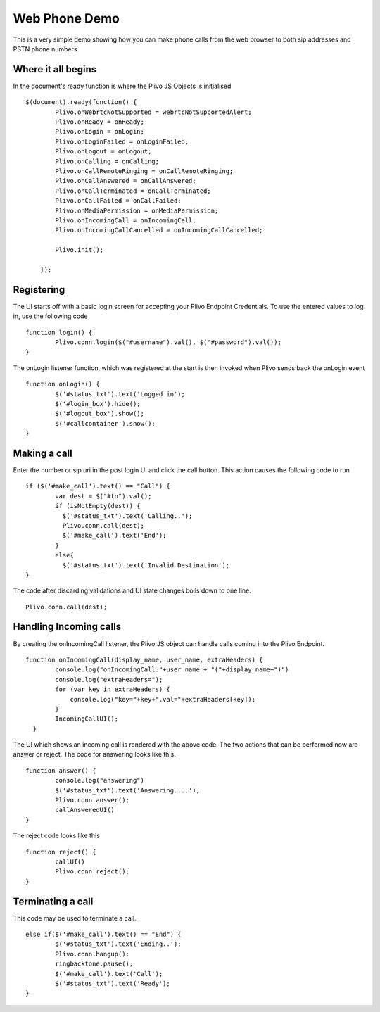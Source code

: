 Web Phone Demo
==============
This is a very simple demo showing how you can make phone calls from the web browser to both sip addresses and PSTN phone numbers


Where it all begins
-------------------
In the document's ready function is where the Plivo JS Objects is initialised
::
    $(document).ready(function() {
            Plivo.onWebrtcNotSupported = webrtcNotSupportedAlert;
            Plivo.onReady = onReady;
            Plivo.onLogin = onLogin;
            Plivo.onLoginFailed = onLoginFailed;
            Plivo.onLogout = onLogout;
            Plivo.onCalling = onCalling;
            Plivo.onCallRemoteRinging = onCallRemoteRinging;
            Plivo.onCallAnswered = onCallAnswered;
            Plivo.onCallTerminated = onCallTerminated;
            Plivo.onCallFailed = onCallFailed;
            Plivo.onMediaPermission = onMediaPermission;
            Plivo.onIncomingCall = onIncomingCall;
            Plivo.onIncomingCallCancelled = onIncomingCallCancelled;
            
            Plivo.init();

        });

Registering
-----------
The UI starts off with a basic login screen for accepting your Plivo Endpoint Credentials. To use the entered values to log in, use the following code
::
    function login() {
            Plivo.conn.login($("#username").val(), $("#password").val());
    }

The onLogin listener function, which was registered at the start is then invoked when Plivo sends back the onLogin event
::
    function onLogin() {
            $('#status_txt').text('Logged in');
            $('#login_box').hide();
            $('#logout_box').show();
            $('#callcontainer').show();
    }

Making a call
-------------
Enter the number or sip uri in the post login UI and click the call button. This action causes the following code to run
::
    if ($('#make_call').text() == "Call") {
            var dest = $("#to").val();
            if (isNotEmpty(dest)) {
              $('#status_txt').text('Calling..');
              Plivo.conn.call(dest);
              $('#make_call').text('End');
            }
            else{
              $('#status_txt').text('Invalid Destination');
    }    
The code after discarding validations and UI state changes boils down to one line.
::
            Plivo.conn.call(dest);

Handling Incoming calls
-----------------------
By creating the onIncomingCall listener, the Plivo JS object can handle calls coming into the Plivo Endpoint. 
::
    function onIncomingCall(display_name, user_name, extraHeaders) {
            console.log("onIncomingCall:"+user_name + "("+display_name+")")
            console.log("extraHeaders=");
            for (var key in extraHeaders) {
                console.log("key="+key+".val="+extraHeaders[key]);
            }
            IncomingCallUI();
      }

The UI which shows an incoming call is rendered with the above code. The two actions that can be performed now are answer or reject. The code for answering looks like this.
::
    function answer() {
            console.log("answering")
            $('#status_txt').text('Answering....');
            Plivo.conn.answer();
            callAnsweredUI()
    }

The reject code looks like this
::
    function reject() {
            callUI()
            Plivo.conn.reject();
    }

Terminating a call
------------------
This code may be used to terminate a call. 
::
    else if($('#make_call').text() == "End") {
            $('#status_txt').text('Ending..');
            Plivo.conn.hangup();
            ringbacktone.pause();
            $('#make_call').text('Call');
            $('#status_txt').text('Ready');
    }
